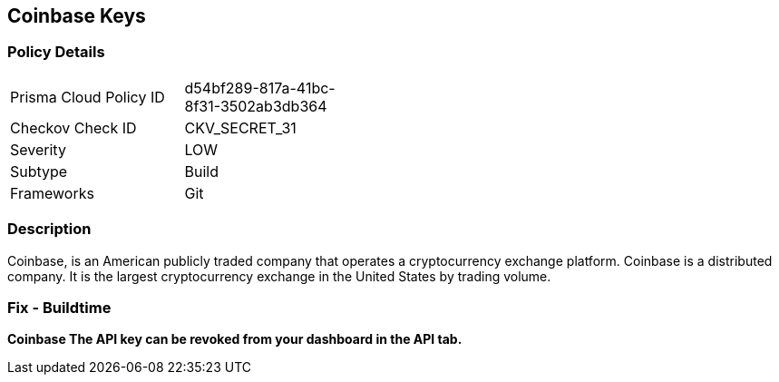 == Coinbase Keys


=== Policy Details 

[width=45%]
[cols="1,1"]
|=== 
|Prisma Cloud Policy ID 
| d54bf289-817a-41bc-8f31-3502ab3db364

|Checkov Check ID 
|CKV_SECRET_31

|Severity
|LOW

|Subtype
|Build

|Frameworks
|Git

|=== 



=== Description 


Coinbase, is an American publicly traded company that operates a cryptocurrency exchange platform.
Coinbase is a distributed company.
It is the largest cryptocurrency exchange in the United States by trading volume.

=== Fix - Buildtime


*Coinbase The API key can be revoked from your dashboard in the API tab.* 


